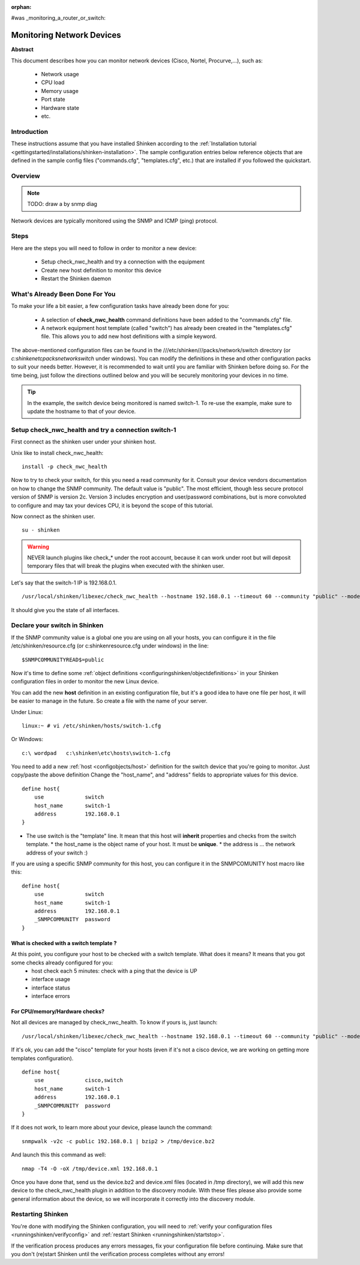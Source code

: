:orphan:

#was  _monitoring_a_router_or_switch:


Monitoring Network Devices
==========================

**Abstract**

This document describes how you can monitor network devices (Cisco, Nortel, Procurve,...), such as:

  * Network usage
  * CPU load
  * Memory usage
  * Port state
  * Hardware state
  * etc.


Introduction 
-------------

These instructions assume that you have installed Shinken according to the :ref:`Installation tutorial <gettingstarted/installations/shinken-installation>`. The sample configuration entries below reference objects that are defined in the sample config files ("commands.cfg", "templates.cfg", etc.) that are installed if you followed the quickstart.


Overview 
---------

.. note::  TODO: draw a by snmp diag 

Network devices are typically monitored using the SNMP and ICMP (ping) protocol.


Steps 
------

Here are the steps you will need to follow in order to monitor a new device:

  - Setup check_nwc_health and try a connection with the equipment
  - Create new host definition to monitor this device
  - Restart the Shinken daemon


What's Already Been Done For You 
---------------------------------

To make your life a bit easier, a few configuration tasks have already been done for you:

  * A selection of **check_nwc_health** command definitions have been added to the "commands.cfg" file.
  * A network equipment host template (called "switch") has already been created in the "templates.cfg" file. This allows you to add new host definitions with a simple keyword.

The above-mentioned configuration files can be found in the ///etc/shinken///packs/network/switch directory (or *c:\shinken\etc\packs\network\switch* under windows). You can modify the definitions in these and other configuration packs to suit your needs better. However, it is recommended to wait until you are familiar with Shinken before doing so. For the time being, just follow the directions outlined below and you will be securely monitoring your devices in no time.

.. tip::  In the example, the switch device being monitored is named switch-1. To re-use the example, make sure to update the hostname to that of your device.


Setup check_nwc_health and try a connection switch-1 
-----------------------------------------------------

First connect as the shinken user under your shinken host.


Unix like to install check_nwc_health:
  
::

  
   install -p check_nwc_health
  
  
Now to try to check your switch, for this you need a read community for it. Consult your device vendors documentation on how to change the SNMP community. The default value is "public". The most efficient, though less secure protocol version of SNMP is version 2c. Version 3 includes encryption and user/password combinations, but is more convoluted to configure and may tax your devices CPU, it is beyond the scope of this tutorial.

Now connect as the shinken user.
  
::

  
  su - shinken


.. warning::  NEVER launch plugins like check_* under the root account, because it can work under root but will deposit temporary files that will break the plugins when executed with the shinken user.

Let's say that the switch-1 IP is 192.168.0.1.

  
::

  
  /usr/local/shinken/libexec/check_nwc_health --hostname 192.168.0.1 --timeout 60 --community "public" --mode interface-status


It should give you the state of all interfaces.


Declare your switch in Shinken 
-------------------------------

If the SNMP community value is a global one you are using on all your hosts, you can configure it in the file /etc/shinken/resource.cfg (or c:\shinken\resource.cfg under windows) in the line:
  
::

  
  $SNMPCOMMUNITYREAD$=public


Now it's time to define some :ref:`object definitions <configuringshinken/objectdefinitions>` in your Shinken configuration files in order to monitor the new Linux device.

You can add the new **host** definition in an existing configuration file, but it's a good idea to have one file per host, it will be easier to manage in the future. So create a file with the name of your server.

Under Linux:
  
::

  linux:~ # vi /etc/shinken/hosts/switch-1.cfg
  
Or Windows:
  
::

  c:\ wordpad   c:\shinken\etc\hosts\switch-1.cfg
  
  
You need to add a new :ref:`host <configobjects/host>` definition for the switch device that you're going to monitor. Just copy/paste the above definition Change the "host_name", and "address" fields to appropriate values for this device.


  
::

  define host{
      use             switch
      host_name       switch-1
      address         192.168.0.1
  }
  
  

* The use switch is the "template" line. It mean that this host will **inherit** properties and checks from the switch template.
  * the host_name is the object name of your host. It must be **unique**.
  * the address is ... the network address of your switch :)

If you are using a specific SNMP community for this host, you can configure it in the SNMPCOMUNITY host macro like this:
  
::

  define host{
      use             switch
      host_name       switch-1
      address         192.168.0.1
      _SNMPCOMMUNITY  password             
  }
  
  


What is checked with a switch template ? 
~~~~~~~~~~~~~~~~~~~~~~~~~~~~~~~~~~~~~~~~~

At this point, you configure your host to be checked with a switch template. What does it means? It means that you got some checks already configured for you:
  * host check each 5 minutes: check with a ping that the device is UP
  * interface usage
  * interface status
  * interface errors


For CPU/memory/Hardware checks? 
~~~~~~~~~~~~~~~~~~~~~~~~~~~~~~~~

Not all devices are managed by check_nwc_health. To know if yours is, just launch:

  
::

  
  /usr/local/shinken/libexec/check_nwc_health --hostname 192.168.0.1 --timeout 60 --community "public" --mode hardware-health


If it's ok, you can add the "cisco" template for your hosts (even if it's not a cisco device, we are working on getting more templates configuration).

  
::

  define host{
      use             cisco,switch
      host_name       switch-1
      address         192.168.0.1
      _SNMPCOMMUNITY  password             
  }
  
  
If it does not work, to learn more about your device, please launch the command:
  
::

  
  snmpwalk -v2c -c public 192.168.0.1 | bzip2 > /tmp/device.bz2

And launch this this command as well:
  
::

  
  nmap -T4 -O -oX /tmp/device.xml 192.168.0.1


Once you have done that, send us the device.bz2 and device.xml files (located in /tmp directory), we will add this new device to the check_nwc_health plugin in addition to the discovery module.
With these files please also provide some general information about the device, so we will incorporate it correctly into the discovery module.


Restarting Shinken 
-------------------

You're done with modifying the Shinken configuration, you will need to :ref:`verify your configuration files <runningshinken/verifyconfig>` and :ref:`restart Shinken <runningshinken/startstop>`.

If the verification process produces any errors messages, fix your configuration file before continuing. Make sure that you don't (re)start Shinken until the verification process completes without any errors!
